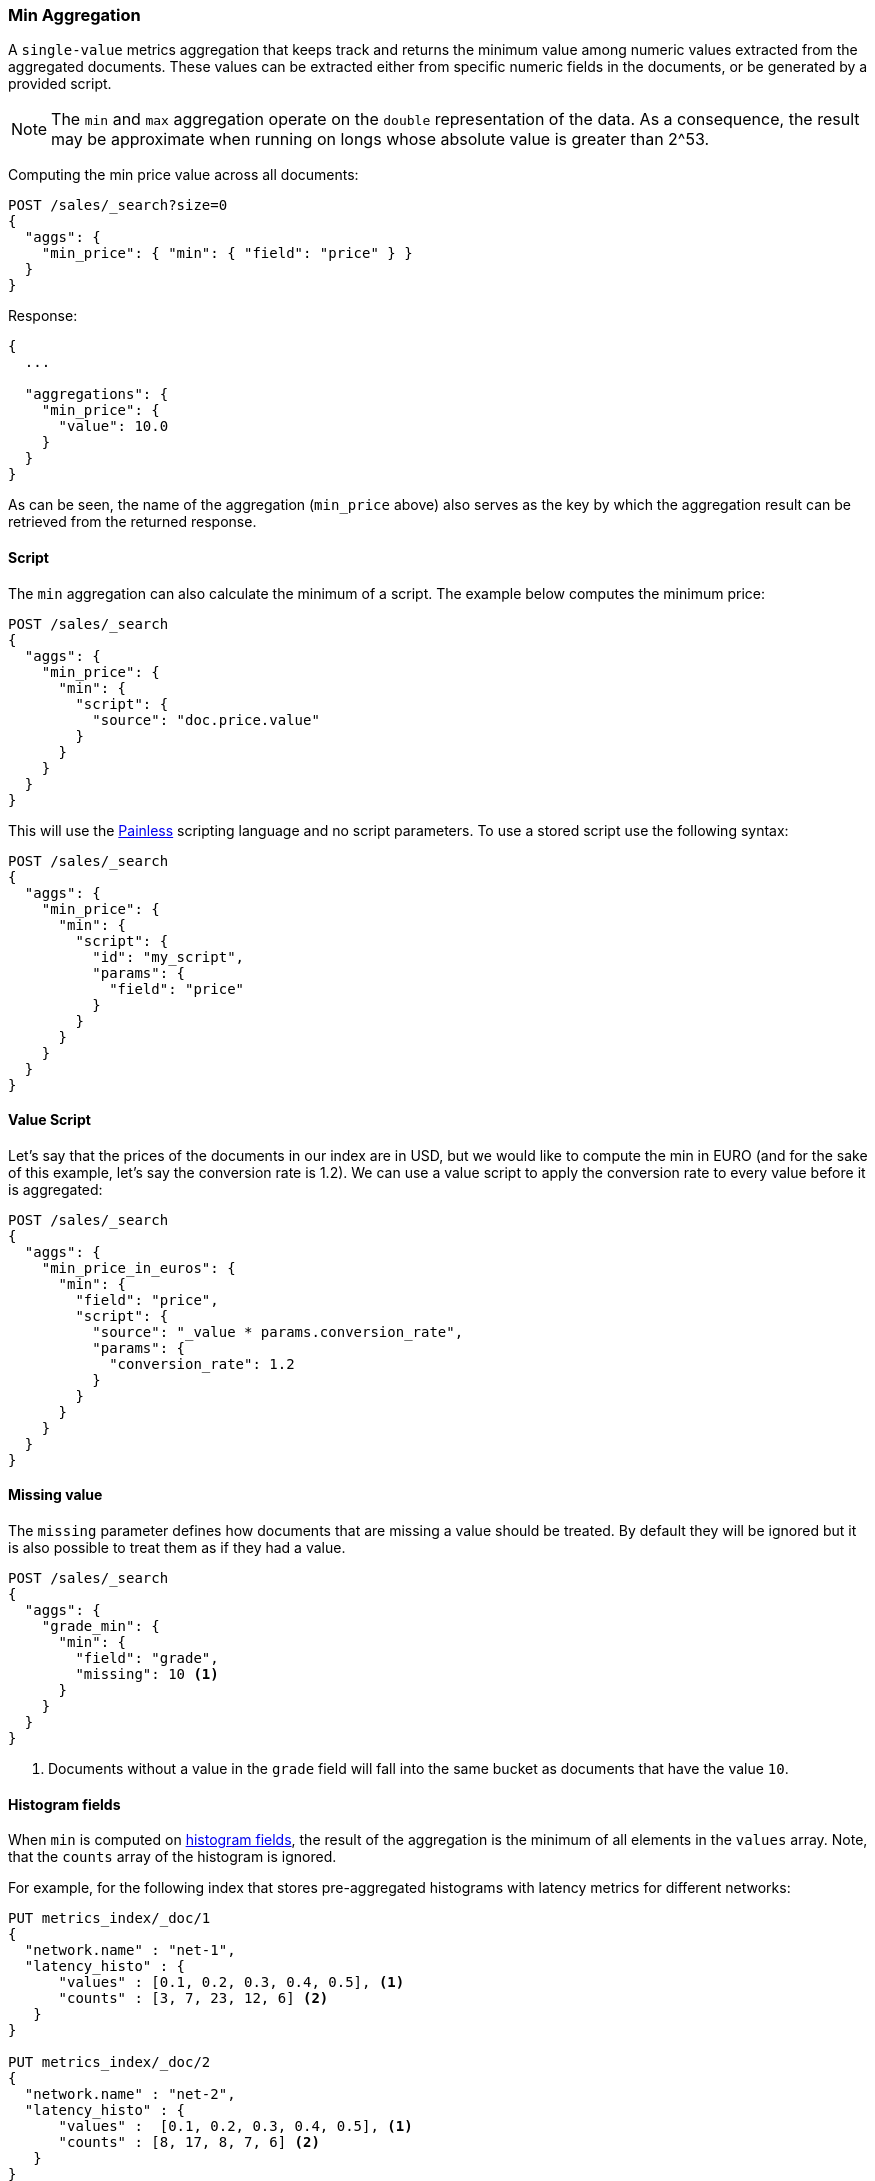 [[search-aggregations-metrics-min-aggregation]]
=== Min Aggregation

A `single-value` metrics aggregation that keeps track and returns the minimum
value among numeric values extracted from the aggregated documents. These
values can be extracted either from specific numeric fields in the documents,
or be generated by a provided script.

NOTE: The `min` and `max` aggregation operate on the `double` representation of
the data. As a consequence, the result may be approximate when running on longs
whose absolute value is greater than +2^53+.

Computing the min price value across all documents:

[source,console]
--------------------------------------------------
POST /sales/_search?size=0
{
  "aggs": {
    "min_price": { "min": { "field": "price" } }
  }
}
--------------------------------------------------
// TEST[setup:sales]

Response:

[source,console-result]
--------------------------------------------------
{
  ...

  "aggregations": {
    "min_price": {
      "value": 10.0
    }
  }
}
--------------------------------------------------
// TESTRESPONSE[s/\.\.\./"took": $body.took,"timed_out": false,"_shards": $body._shards,"hits": $body.hits,/]

As can be seen, the name of the aggregation (`min_price` above) also serves as
the key by which the aggregation result can be retrieved from the returned
response.

==== Script

The `min` aggregation can also calculate the minimum of a script. The example
below computes the minimum price:

[source,console]
--------------------------------------------------
POST /sales/_search
{
  "aggs": {
    "min_price": {
      "min": {
        "script": {
          "source": "doc.price.value"
        }
      }
    }
  }
}
--------------------------------------------------
// TEST[setup:sales]

This will use the <<modules-scripting-painless, Painless>> scripting language
and no script parameters. To use a stored script use the following syntax:

[source,console]
--------------------------------------------------
POST /sales/_search
{
  "aggs": {
    "min_price": {
      "min": {
        "script": {
          "id": "my_script",
          "params": {
            "field": "price"
          }
        }
      }
    }
  }
}
--------------------------------------------------
// TEST[setup:sales,stored_example_script]

==== Value Script

Let's say that the prices of the documents in our index are in USD, but we
would like to compute the min in EURO (and for the sake of this example, let's
say the conversion rate is 1.2). We can use a value script to apply the
conversion rate to every value before it is aggregated:

[source,console]
--------------------------------------------------
POST /sales/_search
{
  "aggs": {
    "min_price_in_euros": {
      "min": {
        "field": "price",
        "script": {
          "source": "_value * params.conversion_rate",
          "params": {
            "conversion_rate": 1.2
          }
        }
      }
    }
  }
}
--------------------------------------------------
// TEST[setup:sales]

==== Missing value

The `missing` parameter defines how documents that are missing a value should
be treated. By default they will be ignored but it is also possible to treat
them as if they had a value.

[source,console]
--------------------------------------------------
POST /sales/_search
{
  "aggs": {
    "grade_min": {
      "min": {
        "field": "grade",
        "missing": 10 <1>
      }
    }
  }
}
--------------------------------------------------
// TEST[setup:sales]

<1> Documents without a value in the `grade` field will fall into the same
bucket as documents that have the value `10`.

[[search-aggregations-metrics-min-aggregation-histogram-fields]]
==== Histogram fields

When `min` is computed on <<histogram,histogram fields>>, the result of the aggregation is the minimum
of all elements in the `values` array. Note, that the `counts` array of the histogram is ignored.

For example, for the following index that stores pre-aggregated histograms with latency metrics for different networks:

[source,console]
--------------------------------------------------
PUT metrics_index/_doc/1
{
  "network.name" : "net-1",
  "latency_histo" : {
      "values" : [0.1, 0.2, 0.3, 0.4, 0.5], <1>
      "counts" : [3, 7, 23, 12, 6] <2>
   }
}

PUT metrics_index/_doc/2
{
  "network.name" : "net-2",
  "latency_histo" : {
      "values" :  [0.1, 0.2, 0.3, 0.4, 0.5], <1>
      "counts" : [8, 17, 8, 7, 6] <2>
   }
}

POST /metrics_index/_search?size=0
{
  "aggs" : {
    "min_latency" : { "min" : { "field" : "latency_histo" } }
  }
}
--------------------------------------------------

The `min` aggregation will return the minimum value of all histogram fields:

[source,console-result]
--------------------------------------------------
{
  ...
  "aggregations": {
    "min_latency": {
      "value": 0.1
    }
  }
}
--------------------------------------------------
// TESTRESPONSE[skip:test not setup]
